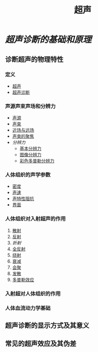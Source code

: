 #+title: 超声
#+HUGO_BASE_DIR: ~/Org/www/

* [[超声诊断的基础和原理]]
** 诊断超声的物理特性
*** 定义
- [[file:org-roam/2020092613-超声.org][超声]]
- [[file:org-roam/2020092614-超声诊断.org][超声诊断]]
*** 声源声束声场和分辨力
- [[file:org-roam/2020092614-声源.org][声源]]
- [[file:org-roam/2020092614-声束.org][声束]]
- [[file:org-roam/2020092614-近场与远场.org][近场与远场]]
- [[file:org-roam/2020092614-声束的聚焦.org][声束的聚焦]]
- [[分辨力]]
  + [[file:org-roam/2020092614-基本分辨力.org][基本分辨力]]
  + [[file:org-roam/2020092616-图像分辨力.org][图像分辨力]]
  + [[file:org-roam/2020092616-彩色多普勒分辨力.org][彩色多普勒分辨力]]
*** 人体组织的声学参数
- [[file:org-roam/2020092616-密度.org][密度]]
- [[file:org-roam/2020092616-声速.org][声速]]
- [[file:org-roam/2020092616-声特性阻抗.org][声特性阻抗]]
- [[file:org-roam/2020092616-界面.org][界面]]
*** 人体组织对入射超声的作用
1. [[file:org-roam/2020092617-散射.org][散射]]
2. [[file:org-roam/2020092617-反射.org][反射]]
3. [[折射]]
4. [[file:org-roam/2020092617-全反射.org][全反射]]
5. [[file:org-roam/2020092617-绕射.org][绕射]]
6. [[file:org-roam/2020092617-衰减.org][衰减]]
7. [[file:org-roam/2020092617-会聚.org][会聚]]
8. [[file:org-roam/2020092617-发散.org][发散]]
9. [[file:org-roam/2020092617-多普勒效应.org][多普勒效应]]
*** 入射超对人体组织的作用
*** 人体血流动力学基础
** 超声诊断的显示方式及其意义
** 常见的超声效应及其伪差
